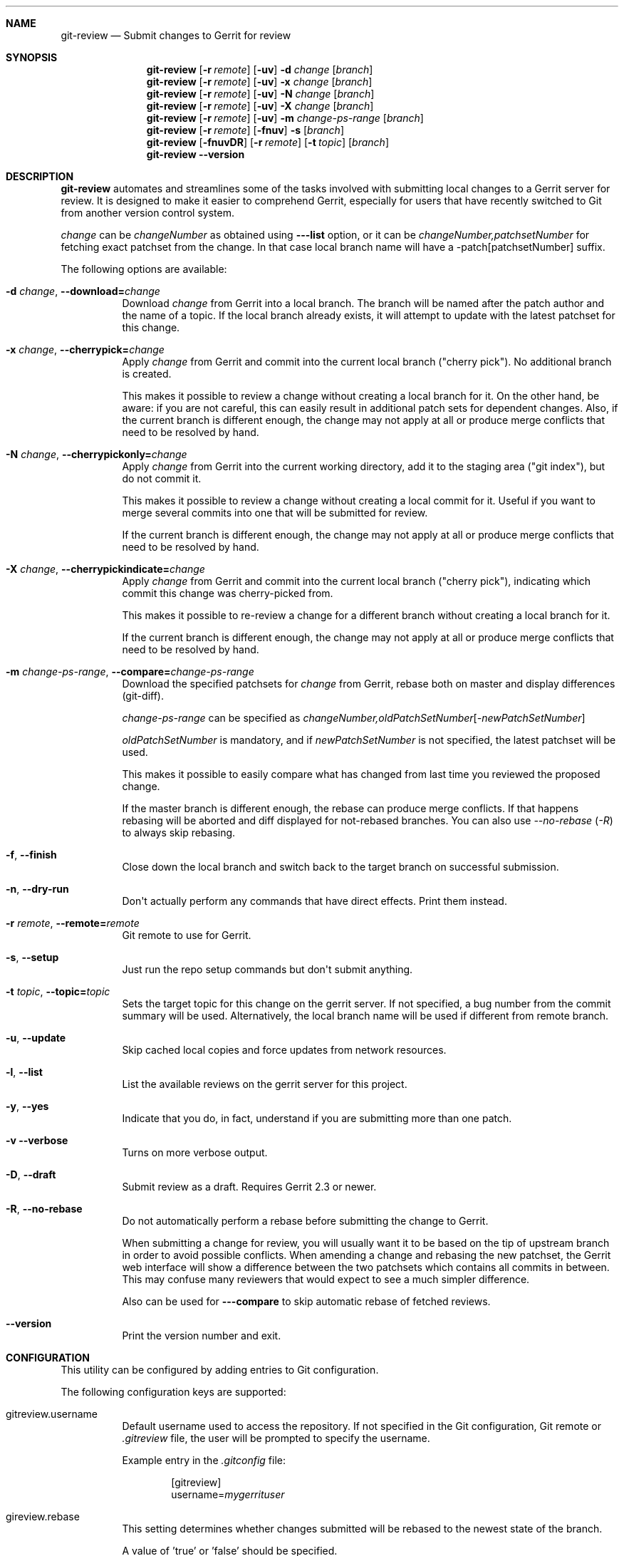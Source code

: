 .\" Uses mdoc(7). See `man 7 mdoc` for details about the syntax used here
.\"
.Dd April 4th, 2012
.Dt GIT-REVIEW 1
.Sh NAME
.Nm git-review
.Nd Submit changes to Gerrit for review
.Sh SYNOPSIS
.Nm
.Op Fl r Ar remote
.Op Fl uv
.Fl d Ar change
.Op Ar branch
.Nm
.Op Fl r Ar remote
.Op Fl uv
.Fl x Ar change
.Op Ar branch
.Nm
.Op Fl r Ar remote
.Op Fl uv
.Fl N Ar change
.Op Ar branch
.Nm
.Op Fl r Ar remote
.Op Fl uv
.Fl X Ar change
.Op Ar branch
.Nm
.Op Fl r Ar remote
.Op Fl uv
.Fl m
.Ar change-ps-range
.Op Ar branch
.Nm
.Op Fl r Ar remote
.Op Fl fnuv
.Fl s
.Op Ar branch
.Nm
.Op Fl fnuvDR
.Op Fl r Ar remote
.Op Fl t Ar topic
.Op Ar branch
.Nm
.Fl -version
.Sh DESCRIPTION
.Nm
automates and streamlines some of the tasks involved with
submitting local changes to a Gerrit server for review. It is
designed to make it easier to comprehend Gerrit, especially for
users that have recently switched to Git from another version
control system.
.Pp
.Ar change
can be
.Ar changeNumber
as obtained using
.Fl --list
option, or it can be 
.Ar changeNumber,patchsetNumber
for fetching exact patchset from the change.
In that case local branch name will have a -patch[patchsetNumber] suffix.
.Pp
The following options are available:
.Bl -tag -width indent
.It Fl d Ar change , Fl -download= Ns Ar change
Download
.Ar change
from Gerrit
into a local branch. The branch will be named after the patch author and the name of a topic.
If the local branch already exists, it will attempt to update with the latest patchset for this change.
.It Fl x Ar change , Fl -cherrypick= Ns Ar change
Apply
.Ar change
from Gerrit and commit into the current local branch ("cherry pick").
No additional branch is created.
.Pp
This makes it possible to review a change without creating a local branch for
it. On the other hand, be aware: if you are not careful, this can easily result
in additional patch sets for dependent changes. Also, if the current branch is
different enough, the change may not apply at all or produce merge conflicts
that need to be resolved by hand.
.It Fl N Ar change , Fl -cherrypickonly= Ns Ar change
Apply
.Ar change
from Gerrit
into the current working directory, add it to the staging area ("git index"), but do not commit it.
.Pp
This makes it possible to review a change without creating a local commit for
it. Useful if you want to merge several commits into one that will be submitted for review.
.Pp
If the current branch is different enough, the change may not apply at all
or produce merge conflicts that need to be resolved by hand.
.It Fl X Ar change , Fl -cherrypickindicate= Ns Ar change
Apply
.Ar change
from Gerrit and commit into the current local branch ("cherry pick"),
indicating which commit this change was cherry-picked from.
.Pp
This makes it possible to re-review a change for a different branch without
creating a local branch for it.
.Pp
If the current branch is different enough, the change may not apply at all
or produce merge conflicts that need to be resolved by hand.
.It Fl m Ar change-ps-range , Fl -compare= Ns Ar change-ps-range
Download the specified  patchsets for
.Ar change
from Gerrit, rebase both on master and display differences (git-diff).
.Pp
.Ar change-ps-range
can be specified as
.Ar changeNumber, Ns Ar oldPatchSetNumber Ns Op Ns Ar -newPatchSetNumber
.Pp
.Ar oldPatchSetNumber
is mandatory, and if
.Ar newPatchSetNumber
is not specified, the latest patchset will be used.
.Pp
This makes it possible to easily compare what has changed from last time you
reviewed the proposed change.
.Pp
If the master branch is different enough, the rebase can produce merge conflicts.
If that happens rebasing will be aborted and diff displayed for not-rebased branches.
You can also use
.Ar --no-rebase ( Ar -R )
to always skip rebasing.
.It Fl f , Fl -finish
Close down the local branch and switch back to the target branch on
successful submission.
.It Fl n , Fl -dry-run
Don\(aqt actually perform any commands that have direct effects. Print them
instead.
.It Fl r Ar remote , Fl -remote= Ns Ar remote
Git remote to use for Gerrit.
.It Fl s , Fl -setup
Just run the repo setup commands but don\(aqt submit anything.
.It Fl t Ar topic , Fl -topic= Ns Ar topic
Sets the target topic for this change on the gerrit server.
If not specified, a bug number from the commit summary will be used. Alternatively, the local branch name will be used if different from remote branch.
.It Fl u , Fl -update
Skip cached local copies and force updates from network resources.
.It Fl l , Fl -list
List the available reviews on the gerrit server for this project.
.It Fl y , Fl -yes
Indicate that you do, in fact, understand if you are submitting more than
one patch.
.It Fl v Fl -verbose
Turns on more verbose output.
.It Fl D , Fl -draft
Submit review as a draft. Requires Gerrit 2.3 or newer.
.It Fl R , Fl -no-rebase
Do not automatically perform a rebase before submitting the change to
Gerrit.
.Pp
When submitting a change for review, you will usually want it to be based on the tip of upstream branch in order to avoid possible conflicts. When amending a change and rebasing the new patchset, the Gerrit web interface will show a difference between the two patchsets which contains all commits in between. This may confuse many reviewers that would expect to see a much simpler difference.
.Pp
Also can be used for
.Fl --compare
to skip automatic rebase of fetched reviews.
.It Fl -version
Print the version number and exit.
.El
.Sh CONFIGURATION
This utility can be configured by adding entries to Git configuration.
.Pp
The following configuration keys are supported:
.Bl -tag
.It gitreview.username
Default username used to access the repository. If not specified
in the Git configuration, Git remote or
.Pa .gitreview
file, the user will be prompted to specify the username.
.Pp
Example entry in the
.Pa .gitconfig
file:
.Bd -literal -offset indent
[gitreview]
username=\fImygerrituser\fP
.Ed
.It gireview.rebase
This setting determines whether changes submitted will
be rebased to the newest state of the branch.
.Pp
A value of 'true' or 'false' should be specified.
.Bl -tag
.It false
Do not rebase changes on submit - equivalent to setting
.Fl R
when submitting changes.
.It true
Do rebase changes on submit. This is the default value unless
overridden by
.Pa .gitreview
file.
.El
.Pp
This setting takes precedence over repository-specific configuration
in the
.Pa .gitreview
file.
.El
.Sh FILES
To use
.Nm
with your project, it is recommended that you create
a file at the root of the repository named
.Pa .gitreview
and place information about your gerrit installation in it.  The format is similar to the Windows .ini file format:
.Bd -literal -offset indent
[gerrit]
host=\fIhostname\fP
port=\fITCP port number of gerrit\fP
project=\fIproject name\fP
defaultbranch=\fIbranch to work on\fP
.Ed
.Pp
It is also possible to specify optional default name for
the Git remote using the
.Cm defaultremote
configuration parameter.
.Pp
Setting
.Cm defaultrebase
to zero will make
.Nm
not to rebase changes by default (same as the
.Fl R
command line option)
.Bd -literal -offset indent
[gerrit]
host=review.example.com
port=29418
project=department/project.git
defaultbranch=master
defaultremote=review
defaultrebase=0
.Ed
.Pp
.Sh DIAGNOSTICS
.Pp
Normally, exit status is 0 if executed successfully.
Exit status 1 indicates general error, sometimes more
specific error codes are available:
.Bl -tag -width 999
.It 2
Gerrit
.Ar commit-msg
hook could not be successfully installed.
.It 32
Cannot fetch list of open changesets from Gerrit.
.It 33
Cannot parse list of open changesets received from Gerrit.
.It 34
Cannot query information about changesets.
.It 35
Cannot fetch information about the changeset to be downloaded.
.It 36
Changeset not found.
.It 37
Particular patchset cannot be fetched from the remote git repository.
.It 38
Specified patchset number not found in the changeset.
.It 39
Invalid patchsets for comparison.
.It 64
Cannot checkout downloaded patchset into the new branch.
.It 65
Cannot checkout downloaded patchset into existing branch.
.It 66
Cannot hard reset working directory and git index after download.
.It 67
Cannot switch to some other branch when trying to finish
the current branch.
.It 68
Cannot delete current branch.
.It 69
Requested patchset cannot be fully applied to the current branch.  This exit
status will be returned when there are merge conflicts with the current branch.
Possible reasons include an attempt to apply patchset from the different branch
or code.  This exit status will also be returned if the patchset is already
applied to the current branch.
.It 70
Cannot determine top level Git directory or .git subdirectory path.
.El
.Pp
Exit status larger than 31 indicates problem with
communication with Gerrit or remote Git repository,
exit status larger than 63 means there was a problem with
a local repository or a working copy.

Exit status larger than or equal to 128 means internal
error in running the "git" command.
.Pp
.Sh EXAMPLES
To fetch a remote change number 3004:
.Pp
.Bd -literal -offset indent
$ git-review -d 3004
Downloading refs/changes/04/3004/1 from gerrit into
review/someone/topic_name
Switched to branch 'review/someone/topic_name
$ git branch
  master
* review/author/topic_name
.Ed
.Pp
Gerrit looks up both name of the author and the topic name from Gerrit
to name a local branch. This facilitates easier identification of changes.
.Pp
To fetch a remote patchset number 5 from change number 3004:
.Pp
.Bd -literal -offset indent
$ git-review -d 3004,5
Downloading refs/changes/04/3004/5 from gerrit into
review/someone/topic_name-patch5
Switched to branch 'review/someone/topic_name-patch5
$ git branch
  master
* review/author/topic_name-patch5
.Ed
.Pp
To send a change for review and delete local branch afterwards:
.Bd -literal -offset indent
$ git-review -f
remote: Resolving deltas:   0% (0/8)
To ssh://username@review.example.com/departement/project.git
 * [new branch]      HEAD -> refs/for/master/topic_name
Switched to branch 'master'
Deleted branch 'review/someone/topic_name'
$ git branch
* master
.Ed
.Pp
An example
.Pa .gitreview
configuration file for a project
.Pa department/project
hosted on
.Cm review.example.com
port
.Cm 29418
in the branch
.Cm master
:
.Bd -literal -offset indent
[gerrit]
host=review.example.com
port=29418
project=department/project.git
defaultbranch=master
.Ed
.Sh BUGS
Bug reports can be submitted to
.Lk https://launchpad.net/git-review
.Sh AUTHORS
.Nm
is maintained by
.An "OpenStack, LLC"
.Pp
This manpage has been enhanced by:
.An "Antoine Musso" Aq hashar@free.fr
.An "Marcin Cieslak" Aq saper@saper.info
.An "Pavel Sedlák" Aq psedlak@redhat.com
